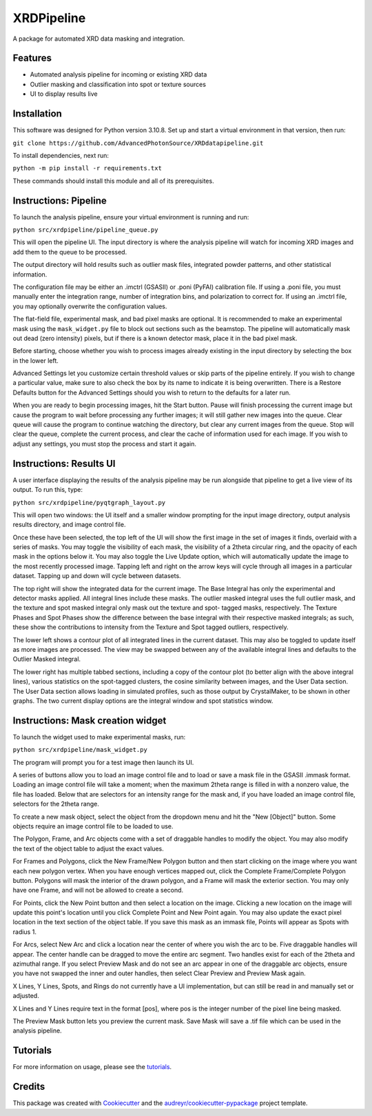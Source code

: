 ===========
XRDPipeline
===========

..
        Not currently set up with pypi and others; leaving the template in for later.
        .. image:: https://img.shields.io/pypi/v/xrdpipeline.svg
                :target: https://pypi.python.org/pypi/xrdpipeline

        .. image:: https://img.shields.io/travis/AZjk/xrdpipeline.svg
                :target: https://travis-ci.com/AZjk/xrdpipeline

        .. image:: https://readthedocs.org/projects/xrdpipeline/badge/?version=latest
                :target: https://xrdpipeline.readthedocs.io/en/latest/?version=latest
                :alt: Documentation Status




A package for automated XRD data masking and integration.

..
        * Free software: MIT license
        * Documentation: https://xrdpipeline.readthedocs.io.


Features
--------

* Automated analysis pipeline for incoming or existing XRD data
* Outlier masking and classification into spot or texture sources
* UI to display results live

Installation
------------

This software was designed for Python version 3.10.8. Set up and start a virtual environment in that version, then run:

``git clone https://github.com/AdvancedPhotonSource/XRDdatapipeline.git``

..
        The cookiecutter template applied by Miaoqi should let this be pip-installable, but it needs to be registered with pypi first.
        In the meantime, the URL will need to be updated if/when this repository moves.

To install dependencies, next run:

``python -m pip install -r requirements.txt``

These commands should install this module and all of its prerequisites.

..
        fmask and polymask should work fine for Windows, but need to be recompiled in Linux.
        Need to include extra steps, ie installing and running the compiler
        Add extra linux_requirements.txt to install it, add the makefile for compiling

Instructions: Pipeline
----------------------

To launch the analysis pipeline, ensure your virtual environment is running and run:

``python src/xrdpipeline/pipeline_queue.py``

This will open the pipeline UI.
The input directory is where the analysis pipeline will watch for incoming XRD images and add them to the queue to be processed.

The output directory will hold results such as outlier mask files, integrated powder patterns, and other statistical information.

The configuration file may be either an .imctrl (GSASII) or .poni (PyFAI) calibration file.
If using a .poni file, you must manually enter the integration range, number of integration bins, and polarization to correct for.
If using an .imctrl file, you may optionally overwrite the configuration values.

The flat-field file, experimental mask, and bad pixel masks are optional.
It is recommended to make an experimental mask using the ``mask_widget.py`` file to block out sections such as the beamstop.
The pipeline will automatically mask out dead (zero intensity) pixels, but if there is a known detector mask, place it in the bad pixel mask.

Before starting, choose whether you wish to process images already existing in the input directory by selecting the box in the lower left.

Advanced Settings let you customize certain threshold values or skip parts of the pipeline entirely.
If you wish to change a particular value, make sure to also check the box by its name to indicate it is being overwritten.
There is a Restore Defaults button for the Advanced Settings should you wish to return to the defaults for a later run.

When you are ready to begin processing images, hit the Start button.
Pause will finish processing the current image but cause the program to wait before processing any further images;
it will still gather new images into the queue.
Clear queue will cause the program to continue watching the directory, but clear any current images from the queue.
Stop will clear the queue, complete the current process, and clear the cache of information used for each image.
If you wish to adjust any settings, you must stop the process and start it again.

Instructions: Results UI
------------------------

A user interface displaying the results of the analysis pipeline may be run alongside that pipeline to get a live view of its output.
To run this, type:

``python src/xrdpipeline/pyqtgraph_layout.py``

This will open two windows: the UI itself and a smaller window prompting for the input image directory, output analysis results directory, and image control file.

Once these have been selected, the top left of the UI will show the first image in the set of images it finds, overlaid with a series of masks.
You may toggle the visibility of each mask, the visibility of a 2theta circular ring, and the opacity of each mask in the options below it.
You may also toggle the Live Update option, which will automatically update the image to the most recently processed image.
Tapping left and right on the arrow keys will cycle through all images in a particular dataset. Tapping up and down will cycle between datasets.

The top right will show the integrated data for the current image.
The Base Integral has only the experimental and detector masks applied. All integral lines include these masks.
The outlier masked integral uses the full outlier mask, and the texture and spot masked integral only mask out the texture and spot- tagged masks, respectively.
The Texture Phases and Spot Phases show the difference between the base integral with their respective masked integrals; as such, these show the contributions to intensity from the Texture and Spot tagged outliers, respectively.

The lower left shows a contour plot of all integrated lines in the current dataset. This may also be toggled to update itself as more images are processed.
The view may be swapped between any of the available integral lines and defaults to the Outlier Masked integral.

The lower right has multiple tabbed sections, including a copy of the contour plot (to better align with the above integral lines), various statistics on the spot-tagged clusters, the cosine similarity between images, and the User Data section.
The User Data section allows loading in simulated profiles, such as those output by CrystalMaker, to be shown in other graphs. The two current display options are the integral window and spot statistics window.

Instructions: Mask creation widget
----------------------------------

To launch the widget used to make experimental masks, run:

``python src/xrdpipeline/mask_widget.py``

The program will prompt you for a test image then launch its UI.

A series of buttons allow you to load an image control file and to load or save a mask file in the GSASII .immask format.
Loading an image control file will take a moment; when the maximum 2theta range is filled in with a nonzero value, the file has loaded.
Below that are selectors for an intensity range for the mask and, if you have loaded an image control file, selectors for the 2theta range.

To create a new mask object, select the object from the dropdown menu and hit the "New [Object]" button.
Some objects require an image control file to be loaded to use.

The Polygon, Frame, and Arc objects come with a set of draggable handles to modify the object. You may also modify the text of the object table to adjust the exact values.

For Frames and Polygons, click the New Frame/New Polygon button and then start clicking on the image where you want each new polygon vertex.
When you have enough vertices mapped out, click the Complete Frame/Complete Polygon button.
Polygons will mask the interior of the drawn polygon, and a Frame will mask the exterior section. You may only have one Frame, and will not be allowed to create a second.

For Points, click the New Point button and then select a location on the image. Clicking a new location on the image will update this point's location until you click Complete Point and New Point again.
You may also update the exact pixel location in the text section of the object table.
If you save this mask as an immask file, Points will appear as Spots with radius 1.

For Arcs, select New Arc and click a location near the center of where you wish the arc to be. Five draggable handles will appear.
The center handle can be dragged to move the entire arc segment.
Two handles exist for each of the 2theta and azimuthal range.
If you select Preview Mask and do not see an arc appear in one of the draggable arc objects, ensure you have not swapped the inner and outer handles, then select Clear Preview and Preview Mask again.

X Lines, Y Lines, Spots, and Rings do not currently have a UI implementation, but can still be read in and manually set or adjusted.

X Lines and Y Lines require text in the format [pos], where pos is the integer number of the pixel line being masked.

The Preview Mask button lets you preview the current mask. Save Mask will save a .tif file which can be used in the analysis pipeline.

Tutorials
---------

For more information on usage, please see the tutorials_.

.. _tutorials: https://github.com/AdvancedPhotonSource/XRDdatapipeline/blob/main/docs/tutorials.rst

Credits
-------

This package was created with Cookiecutter_ and the `audreyr/cookiecutter-pypackage`_ project template.

.. _Cookiecutter: https://github.com/audreyr/cookiecutter
.. _`audreyr/cookiecutter-pypackage`: https://github.com/audreyr/cookiecutter-pypackage
